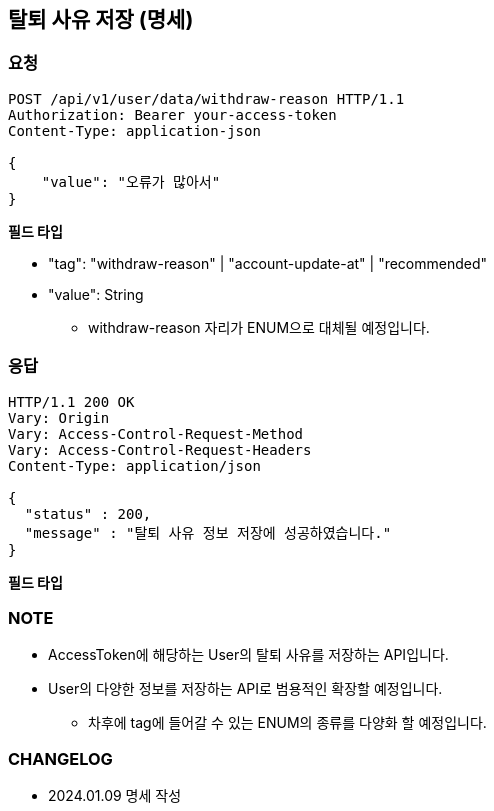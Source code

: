 :reproducible:
== 탈퇴 사유 저장 (명세)

=== 요청

[http]
----
POST /api/v1/user/data/withdraw-reason HTTP/1.1
Authorization: Bearer your-access-token
Content-Type: application-json

{
    "value": "오류가 많아서"
}
----

*필드 타입*

- "tag": "withdraw-reason" | "account-update-at" | "recommended"
- "value": String
* withdraw-reason 자리가 ENUM으로 대체될 예정입니다.

=== 응답

[http,json]
----
HTTP/1.1 200 OK
Vary: Origin
Vary: Access-Control-Request-Method
Vary: Access-Control-Request-Headers
Content-Type: application/json

{
  "status" : 200,
  "message" : "탈퇴 사유 정보 저장에 성공하였습니다."
}
----

*필드 타입*

=== NOTE

- AccessToken에 해당하는 User의 탈퇴 사유를 저장하는 API입니다.
- User의 다양한 정보를 저장하는 API로 범용적인 확장할 예정입니다.
* 차후에 tag에 들어갈 수 있는 ENUM의 종류를 다양화 할 예정입니다.

=== CHANGELOG

- 2024.01.09 명세 작성
